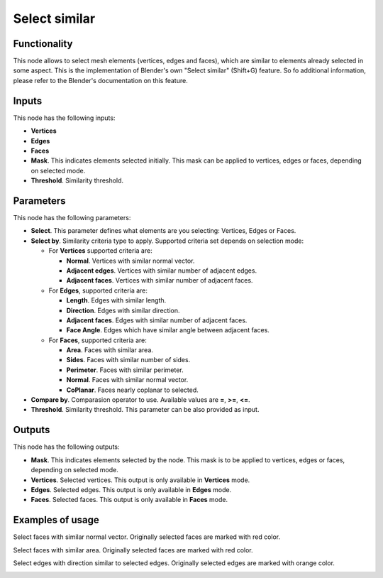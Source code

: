 Select similar
==============

Functionality
-------------

This node allows to select mesh elements (vertices, edges and faces), which are similar to elements already selected in some aspect.
This is the implementation of Blender's own "Select similar" (Shift+G) feature. So fo additional information, please refer to the Blender's documentation on this feature.

Inputs
------

This node has the following inputs:

- **Vertices**
- **Edges**
- **Faces**
- **Mask**. This indicates elements selected initially. This mask can be applied to vertices, edges or faces, depending on selected mode.
- **Threshold**. Similarity threshold.

Parameters
----------

This node has the following parameters:

- **Select**. This parameter defines what elements are you selecting: Vertices, Edges or Faces.
- **Select by**. Similarity criteria type to apply. Supported criteria set depends on selection mode:

  * For **Vertices** supported criteria are:

    * **Normal**. Vertices with similar normal vector.
    * **Adjacent edges**. Vertices with similar number of adjacent edges.
    * **Adjacent faces**. Vertices with similar number of adjacent faces.
  * For **Edges**, supported criteria are:

    * **Length**. Edges with similar length.
    * **Direction**. Edges with similar direction.
    * **Adjacent faces**. Edges with similar number of adjacent faces.
    * **Face Angle**. Edges which have similar angle between adjacent faces.
  * For **Faces**, supported criteria are:

    * **Area**. Faces with similar area.
    * **Sides**. Faces with similar number of sides.
    * **Perimeter**. Faces with similar perimeter.
    * **Normal**. Faces with similar normal vector.
    * **CoPlanar**. Faces nearly coplanar to selected.
- **Compare by**. Comparasion operator to use. Available values are **=**, **>=**, **<=**.
- **Threshold**. Similarity threshold. This parameter can be also provided as input.

Outputs
-------

This node has the following outputs:

- **Mask**. This indicates elements selected by the node. This mask is to be applied to vertices, edges or faces, depending on selected mode.
- **Vertices**. Selected vertices. This output is only available in **Vertices** mode.
- **Edges**. Selected edges. This output is only available in **Edges** mode.
- **Faces**. Selected faces. This output is only available in **Faces** mode.

Examples of usage
-----------------

Select faces with similar normal vector. Originally selected faces are marked with red color.

.. image:: https://cloud.githubusercontent.com/assets/284644/25073036/6cabd4da-22ff-11e7-9880-143d8af4b8c9.png

Select faces with similar area. Originally selected faces are marked with red color.

.. image:: https://cloud.githubusercontent.com/assets/284644/25073037/6ce11f50-22ff-11e7-8744-f5aefb616f23.png

Select edges with direction similar to selected edges. Originally selected edges are marked with orange color.

.. image:: https://cloud.githubusercontent.com/assets/284644/25073037/6ce11f50-22ff-11e7-8744-f5aefb616f23.png

